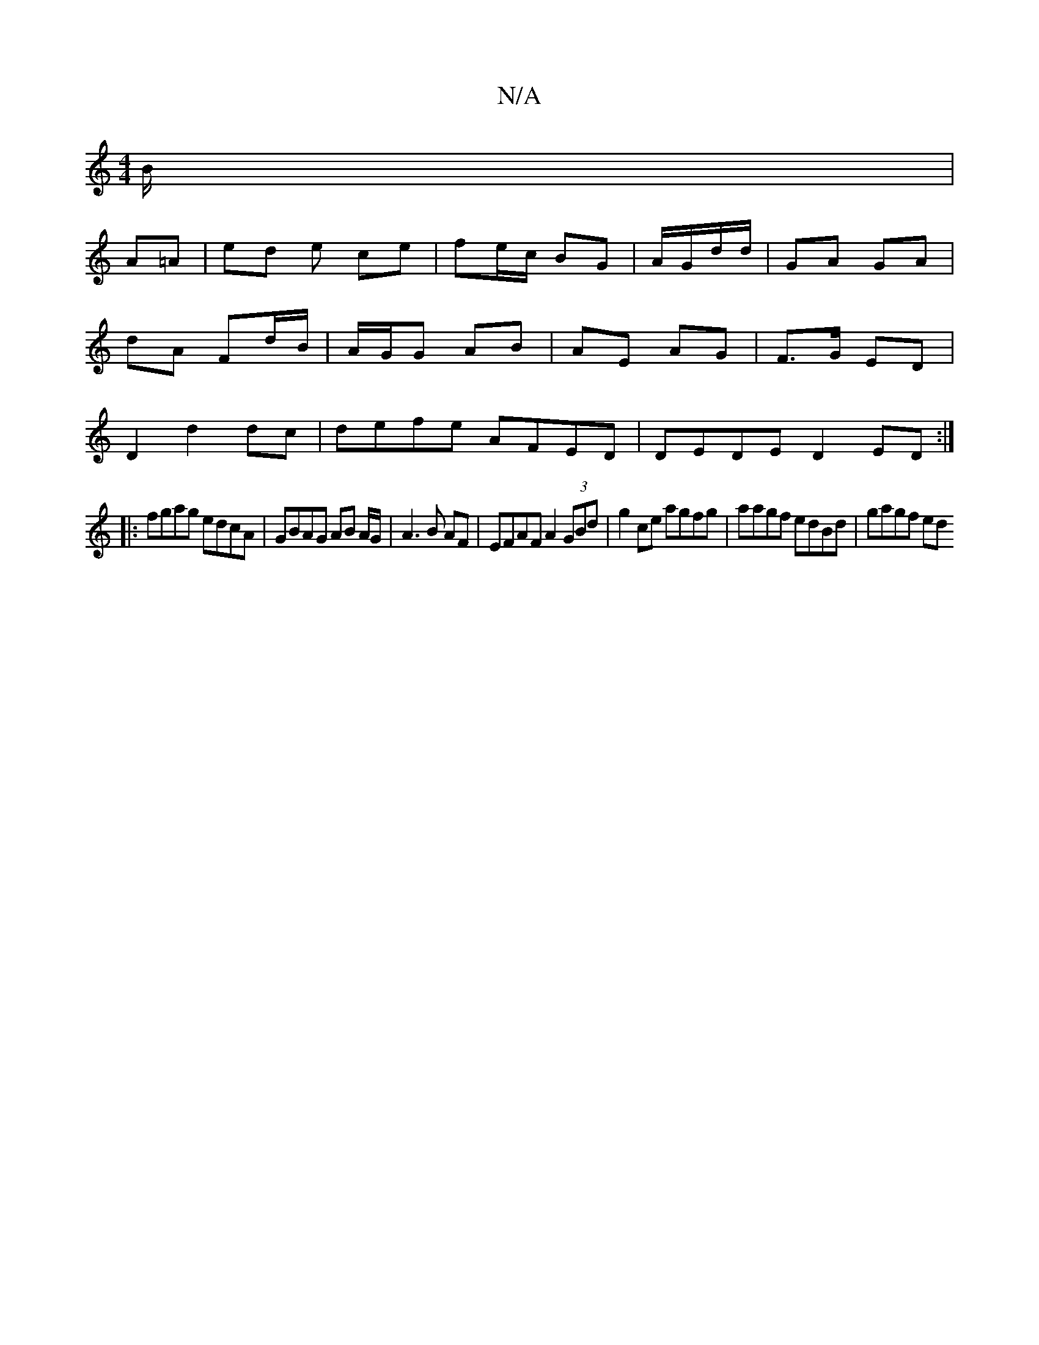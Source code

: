 X:1
T:N/A
M:4/4
R:N/A
K:Cmajor
/B/ |
A=A | ed e ce | fe/c/ BG | A/G/d/d/ | GA GA |
dA Fd/B/ | A/G/G AB | AE AG | F>G ED |
D2 d2 dc |defe AFED | DEDE D2ED :|
|:fgag edcA|GBAG AB A/G/|A3 B AF|EFAF A2 (3GBd|g2ce agfg|aagf edBd|gagf ed